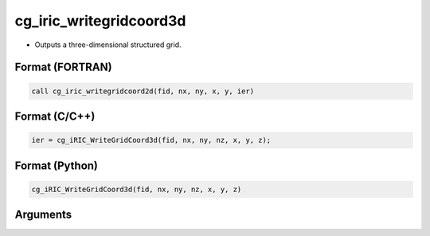 cg_iric_writegridcoord3d
==========================

-  Outputs a three-dimensional structured grid.

Format (FORTRAN)
------------------
.. code-block:: fortran

   call cg_iric_writegridcoord2d(fid, nx, ny, x, y, ier)

Format (C/C++)
----------------
.. code-block:: c

   ier = cg_iRIC_WriteGridCoord3d(fid, nx, ny, nz, x, y, z);

Format (Python)
----------------
.. code-block:: python

   cg_iRIC_WriteGridCoord3d(fid, nx, ny, nz, x, y, z)

Arguments
---------

.. csv-table:: Arguments of cg_iric_writegridcoord3d
   :file: cg_iric_writegridcoord3d_args.csv
   :header-rows: 1


